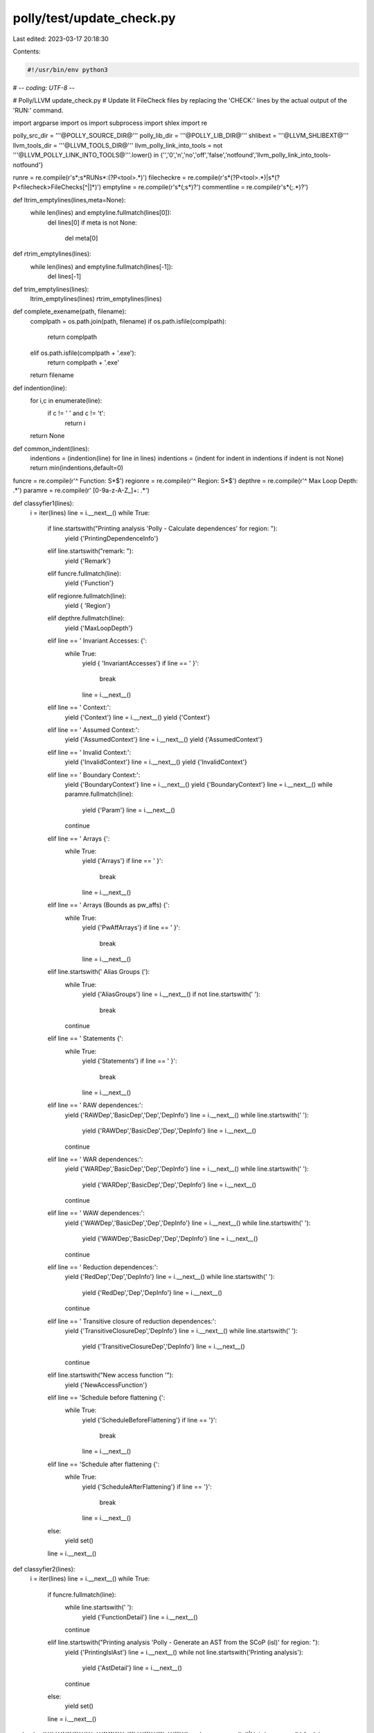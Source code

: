 polly/test/update_check.py
==========================

Last edited: 2023-03-17 20:18:30

Contents:

.. code-block:: py

    #!/usr/bin/env python3
# -*- coding: UTF-8 -*-

# Polly/LLVM update_check.py
# Update lit FileCheck files by replacing the 'CHECK:' lines by the actual output of the 'RUN:' command.

import argparse
import os
import subprocess
import shlex
import re


polly_src_dir = '''@POLLY_SOURCE_DIR@'''
polly_lib_dir = '''@POLLY_LIB_DIR@'''
shlibext = '''@LLVM_SHLIBEXT@'''
llvm_tools_dir = '''@LLVM_TOOLS_DIR@'''
llvm_polly_link_into_tools = not '''@LLVM_POLLY_LINK_INTO_TOOLS@'''.lower() in {'','0','n','no','off','false','notfound','llvm_polly_link_into_tools-notfound'}

runre = re.compile(r'\s*\;\s*RUN\s*\:(?P<tool>.*)')
filecheckre = re.compile(r'\s*(?P<tool>.*)\|\s*(?P<filecheck>FileCheck\s[^|]*)')
emptyline = re.compile(r'\s*(\;\s*)?')
commentline = re.compile(r'\s*(\;.*)?')


def ltrim_emptylines(lines,meta=None):
    while len(lines) and emptyline.fullmatch(lines[0]):
        del lines[0]
        if meta is not None:
            del meta[0]


def rtrim_emptylines(lines):
    while len(lines) and emptyline.fullmatch(lines[-1]):
        del lines[-1]


def trim_emptylines(lines):
    ltrim_emptylines(lines)
    rtrim_emptylines(lines)


def complete_exename(path, filename):
    complpath = os.path.join(path, filename)
    if os.path.isfile(complpath):
        return complpath
    elif os.path.isfile(complpath + '.exe'):
        return complpath + '.exe'
    return filename


def indention(line):
    for i,c in enumerate(line):
        if c != ' ' and c != '\t':
            return i
    return None


def common_indent(lines):
    indentions = (indention(line) for line in lines)
    indentions = (indent for indent in indentions if indent is not None)
    return min(indentions,default=0)


funcre = re.compile(r'^    Function: \S*$')
regionre = re.compile(r'^    Region: \S*$')
depthre = re.compile(r'^    Max Loop Depth: .*')
paramre = re.compile(r'    [0-9a-z-A-Z_]+\: .*')

def classyfier1(lines):
    i = iter(lines)
    line = i.__next__()
    while True:
        if line.startswith("Printing analysis 'Polly - Calculate dependences' for region: "):
            yield {'PrintingDependenceInfo'}
        elif line.startswith("remark: "):
            yield {'Remark'}
        elif funcre.fullmatch(line):
            yield {'Function'}
        elif regionre.fullmatch(line):
            yield  { 'Region'}
        elif depthre.fullmatch(line):
            yield  {'MaxLoopDepth'}
        elif line == '    Invariant Accesses: {':
            while True:
                yield { 'InvariantAccesses'}
                if line == '    }':
                    break
                line = i.__next__()
        elif line == '    Context:':
            yield  {'Context'}
            line = i.__next__()
            yield  {'Context'}
        elif line == '    Assumed Context:':
            yield  {'AssumedContext'}
            line = i.__next__()
            yield  {'AssumedContext'}
        elif line == '    Invalid Context:':
            yield  {'InvalidContext'}
            line = i.__next__()
            yield  {'InvalidContext'}
        elif line == '    Boundary Context:':
            yield  {'BoundaryContext'}
            line = i.__next__()
            yield  {'BoundaryContext'}
            line = i.__next__()
            while paramre.fullmatch(line):
                yield  {'Param'}
                line = i.__next__()
            continue
        elif line == '    Arrays {':
            while True:
                yield  {'Arrays'}
                if line == '    }':
                    break
                line = i.__next__()
        elif line == '    Arrays (Bounds as pw_affs) {':
            while True:
                yield  {'PwAffArrays'}
                if line == '    }':
                    break
                line = i.__next__()
        elif line.startswith('    Alias Groups ('):
            while True:
                yield  {'AliasGroups'}
                line = i.__next__()
                if not line.startswith('        '):
                    break
            continue
        elif line == '    Statements {':
            while True:
                yield  {'Statements'}
                if line == '    }':
                    break
                line = i.__next__()
        elif line == '    RAW dependences:':
            yield {'RAWDep','BasicDep','Dep','DepInfo'}
            line = i.__next__()
            while line.startswith('        '):
                yield  {'RAWDep','BasicDep','Dep','DepInfo'}
                line = i.__next__()
            continue
        elif line == '    WAR dependences:':
            yield {'WARDep','BasicDep','Dep','DepInfo'}
            line = i.__next__()
            while line.startswith('        '):
                yield  {'WARDep','BasicDep','Dep','DepInfo'}
                line = i.__next__()
            continue
        elif line == '    WAW dependences:':
            yield {'WAWDep','BasicDep','Dep','DepInfo'}
            line = i.__next__()
            while line.startswith('        '):
                yield  {'WAWDep','BasicDep','Dep','DepInfo'}
                line = i.__next__()
            continue
        elif line == '    Reduction dependences:':
            yield {'RedDep','Dep','DepInfo'}
            line = i.__next__()
            while line.startswith('        '):
                yield  {'RedDep','Dep','DepInfo'}
                line = i.__next__()
            continue
        elif line == '    Transitive closure of reduction dependences:':
            yield {'TransitiveClosureDep','DepInfo'}
            line = i.__next__()
            while line.startswith('        '):
                yield  {'TransitiveClosureDep','DepInfo'}
                line = i.__next__()
            continue
        elif line.startswith("New access function '"):
            yield {'NewAccessFunction'}
        elif line == 'Schedule before flattening {':
            while True:
                yield  {'ScheduleBeforeFlattening'}
                if line == '}':
                    break
                line = i.__next__()
        elif line == 'Schedule after flattening {':
            while True:
                yield  {'ScheduleAfterFlattening'}
                if line == '}':
                    break
                line = i.__next__()
        else:
            yield set()
        line = i.__next__()


def classyfier2(lines):
    i = iter(lines)
    line = i.__next__()
    while True:
        if funcre.fullmatch(line):
            while line.startswith('    '):
                yield  {'FunctionDetail'}
                line = i.__next__()
            continue
        elif line.startswith("Printing analysis 'Polly - Generate an AST from the SCoP (isl)' for region: "):
            yield {'PrintingIslAst'}
            line = i.__next__()
            while not line.startswith('Printing analysis'):
                yield  {'AstDetail'}
                line = i.__next__()
            continue
        else:
            yield set()
        line = i.__next__()


replrepl = {'{{':'{{[{][{]}}','}}': '{{[}][}]}}', '[[':'{{\[\[}}',']]': '{{\]\]}}'}
replre = re.compile('|'.join(re.escape(k) for k in replrepl.keys()))

def main():
    parser = argparse.ArgumentParser(description="Update CHECK lines")
    parser.add_argument('testfile',help="File to update (absolute or relative to --testdir)")
    parser.add_argument('--check-style',choices=['CHECK','CHECK-NEXT'],default='CHECK-NEXT',help="What kind of checks lines to generate")
    parser.add_argument('--check-position',choices=['end','before-content','autodetect'],default='autodetect',help="Where to add the CHECK lines into the file; 'autodetect' searches for the first 'CHECK' line ind inserts it there")
    parser.add_argument('--check-include',action='append',default=[], help="What parts of the output lines to check; use syntax 'CHECK=include' to apply to one CHECK-prefix only (by default, everything)")
    parser.add_argument('--check-label-include',action='append',default=[],help="Use CHECK-LABEL for these includes")
    parser.add_argument('--check-part-newline',action='store_true',help="Add empty line between different check parts")
    parser.add_argument('--prefix-only',action='append',default=None,help="Update only these prefixes (default: all)")
    parser.add_argument('--bindir',help="Location of the opt program")
    parser.add_argument('--testdir',help="Root dir for unit tests")
    parser.add_argument('--inplace','-i',action='store_true',help="Replace input file")
    parser.add_argument('--output','-o',help="Write changed input to this file")
    known = parser.parse_args()

    if not known.inplace and known.output is None:
        print("Must specify what to do with output (--output or --inplace)")
        exit(1)
    if known.inplace and known.output is not None:
        print("--inplace and --output are mutually exclusive")
        exit(1)

    outfile = known.output

    filecheckparser = argparse.ArgumentParser(add_help=False)
    filecheckparser.add_argument('-check-prefix','--check-prefix',default='CHECK')

    filename = known.testfile
    for dir in ['.', known.testdir, os.path.join(polly_src_dir,'test'), polly_src_dir]:
        if not dir:
            continue
        testfilename = os.path.join(dir,filename)
        if os.path.isfile(testfilename):
            filename = testfilename
            break

    if known.inplace:
        outfile = filename

    allchecklines = []
    checkprefixes = []

    with open(filename, 'r') as file:
        oldlines = [line.rstrip('\r\n') for line in file.readlines()]

    runlines = []
    for line in oldlines:
        m = runre.match(line)
        if m:
            runlines.append(m.group('tool'))

    continuation = ''
    newrunlines = []
    for line in runlines:
        if line.endswith('\\'):
            continuation += line[:-2] + ' '
        else:
            newrunlines.append(continuation + line)
            continuation = ''
    if continuation:
        newrunlines.append(continuation)

    for line in newrunlines:
        m = filecheckre.match(line)
        if not m:
            continue

        tool, filecheck = m.group('tool', 'filecheck')
        filecheck = shlex.split(filecheck)
        tool = shlex.split(tool)
        if known.bindir is not None:
            tool[0] = complete_exename(known.bindir, tool[0])
        if os.path.isdir(llvm_tools_dir):
            tool[0] = complete_exename(llvm_tools_dir, tool[0])
        check_prefix = filecheckparser.parse_known_args(filecheck)[0].check_prefix
        if known.prefix_only is not None and not check_prefix in known.prefix_only:
            continue
        if check_prefix in checkprefixes:
            continue
        checkprefixes.append(check_prefix)

        newtool = []
        optstderr = None
        for toolarg in tool:
            toolarg = toolarg.replace('%s', filename)
            toolarg = toolarg.replace('%S', os.path.dirname(filename))
            if toolarg == '%loadPolly':
                if not llvm_polly_link_into_tools:
                    newtool += ['-load',os.path.join(polly_lib_dir,'LLVMPolly' + shlibext)]
                newtool.append('-polly-process-unprofitable')
                newtool.append('-polly-remarks-minimal')
            elif toolarg == '2>&1':
                optstderr = subprocess.STDOUT
            else:
                newtool.append(toolarg)
        tool = newtool

        inpfile = None
        i = 1
        while i <  len(tool):
            if tool[i] == '<':
                inpfile = tool[i + 1]
                del tool[i:i + 2]
                continue
            i += 1
        if inpfile:
            with open(inpfile) as inp:
                retlines = subprocess.check_output(tool,universal_newlines=True,stdin=inp,stderr=optstderr)
        else:
            retlines = subprocess.check_output(tool,universal_newlines=True,stderr=optstderr)
        retlines = [line.replace('\t', '    ') for line in retlines.splitlines()]
        check_include = []
        for checkme in known.check_include + known.check_label_include:
            parts = checkme.split('=')
            if len(parts) == 2:
                if parts[0] == check_prefix:
                    check_include.append(parts[1])
            else:
                check_include.append(checkme)

        if check_include:
            filtered_retlines = []
            classified_retlines = []
            lastmatch = None
            for line,kind in ((line,class1.union(class2)) for line,class1,class2 in zip(retlines,classyfier1(retlines), classyfier2(retlines))):
                match = kind.intersection(check_include)
                if match:
                    if lastmatch != match:
                        filtered_retlines.append('')
                        classified_retlines.append({'Separator'})
                    filtered_retlines.append(line)
                    classified_retlines.append(kind)
                lastmatch = match

            retlines = filtered_retlines
        else:
            classified_retlines = (set() for line in retlines)

        rtrim_emptylines(retlines)
        ltrim_emptylines(retlines,classified_retlines)
        retlines = [replre.sub(lambda m: replrepl[m.group(0)], line) for line in retlines]
        indent = common_indent(retlines)
        retlines = [line[indent:] for line in retlines]
        checklines = []
        previous_was_empty = True
        for line,kind in zip(retlines,classified_retlines):
            if line:
                if known.check_style == 'CHECK' and known.check_label_include:
                    if not kind.isdisjoint(known.check_label_include):
                        checklines.append('; ' + check_prefix + '-LABEL: ' + line)
                    else:
                        checklines.append('; ' + check_prefix + ':       ' + line)
                elif known.check_style == 'CHECK':
                    checklines.append('; ' + check_prefix + ': ' + line)
                elif known.check_label_include and known.check_label_include:
                    if not kind.isdisjoint(known.check_label_include):
                        checklines.append('; ' + check_prefix + '-LABEL: ' + line)
                    elif previous_was_empty:
                        checklines.append('; ' + check_prefix + ':       ' + line)
                    else:
                        checklines.append('; ' + check_prefix + '-NEXT:  ' + line)
                else:
                    if previous_was_empty:
                        checklines.append('; ' + check_prefix + ':      ' + line)
                    else:
                        checklines.append('; ' + check_prefix + '-NEXT: ' + line)
                previous_was_empty = False
            else:
                if not 'Separator' in kind or known.check_part_newline:
                    checklines.append(';')
                previous_was_empty = True
        allchecklines.append(checklines)

    if not checkprefixes:
        return

    checkre = re.compile(r'^\s*\;\s*(' + '|'.join([re.escape(s) for s in checkprefixes]) + ')(\-NEXT|\-DAG|\-NOT|\-LABEL|\-SAME)?\s*\:')
    firstcheckline = None
    firstnoncommentline = None
    headerlines = []
    newlines = []
    uptonowlines = []
    emptylines = []
    lastwascheck = False
    for line in oldlines:
        if checkre.match(line):
            if firstcheckline is None:
                firstcheckline = len(newlines) + len(emptylines)
            if not lastwascheck:
                uptonowlines += emptylines
            emptylines = []
            lastwascheck = True
        elif emptyline.fullmatch(line):
            emptylines.append(line)
        else:
            newlines += uptonowlines
            newlines += emptylines
            newlines.append(line)
            emptylines = []
            uptonowlines = []
            lastwascheck = False

    for i,line in enumerate(newlines):
        if not commentline.fullmatch(line):
            firstnoncommentline = i
            break

    with open(outfile,'w',newline='') as file:
        def writelines(lines):
            for line in lines:
                file.write(line)
                file.write('\n')

        if firstcheckline is not None and known.check_position == 'autodetect':
            writelines(newlines[:firstcheckline])
            writelines(uptonowlines)
            for i,checklines in enumerate(allchecklines):
                if i != 0:
                    file.write('\n')
                writelines(checklines)
            writelines(newlines[firstcheckline:])
            writelines(emptylines)
        elif firstnoncommentline is not None and known.check_position == 'before-content':
            headerlines = newlines[:firstnoncommentline]
            rtrim_emptylines(headerlines)
            contentlines = newlines[firstnoncommentline:]
            ltrim_emptylines(contentlines)

            writelines(headerlines)
            for checklines in allchecklines:
                file.write('\n')
                writelines(checklines)
            file.write('\n')
            writelines(contentlines)
            writelines(uptonowlines)
            writelines(emptylines)
        else:
            writelines(newlines)
            rtrim_emptylines(newlines)
            for checklines in allchecklines:
                file.write('\n\n')
                writelines(checklines)


if __name__ == '__main__':
    main()


